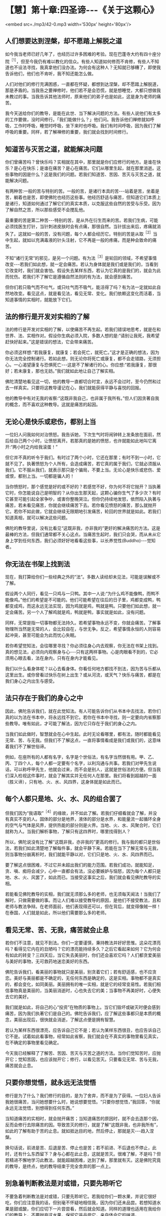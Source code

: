 * 【慧】第十章:四圣谛-﻿-﻿-《关于这颗心》

<embed src=./mp3/42-0.mp3 width='530px' height='80px'/>

** 人们想要达到涅槃，却不愿踏上解脱之道

  如今我当老师已好几年了，也经历过许多困难的考验。现在巴蓬寺大约有四十座分院^{［1］}，但至今我仍有难以教化的信众。有些人知道如何修而不肯修，有些人不知道也不设法寻找，我真拿他们没办法。为何会有这种人？无知就已够糟了，即使我告诉他们，他们也不肯听，我不知还能怎么做。

人们对他们的修行充满困惑，一直都在怀疑，都想到达涅槃，却不愿踏上解脱道，那是矛盾的。当我告之要禅修时，他们若不是会恐慌，就是想睡觉，大都只想做我未教过的事。当我告诉其他法师时，原来他们的弟子也是如此，这是身为老师的痛苦。

  我今天送给你们的教导，是能在此世、当下解决问题的方法。有些人说他们有太多的工作要做，没时间修行。「我们能做什么？」他们问。我告诉他们禅修就如呼吸，工作时呼吸，睡觉时呼吸，坐下来时也呼吸。我们有时间呼吸，因为我们了解呼吸的重要。同样，若了解禅修的重要，我们就会找到时间修行。

** 知道苦与灭苦之道，就能解决问题

  你们曾痛苦吗？曾快乐吗？实相就在其中，那里就是你们应修行的地方。是谁在快乐？是心在快乐；是谁在痛苦？是心在痛苦。它们从哪里生起，就在那里消逝。这些事物的因是什么？这是我们的问题。若我们知道苦、苦因、苦灭与灭苦之道，就能解决问题。

  有两种苦:一般的苦与特别的苦。一般的苦，是诸行本具的苦-﻿-﻿-站着是苦，坐着是苦，躺着也是苦，即使佛陀也经历这些事。他经历舒适与痛苦，但知道它们本质上是诸行，知道如何通过了解它们的真实本质，以克服这些自然的苦受与乐受。因为了解自然之苦，所以那些感受不会搅乱他。

  最重要的苦是第二种苦-﻿-﻿-特别的苦，是从外在衍生而来的苦。若我们生病，可能必须找医生打针，当针刺进皮肤时会有点痛，那很自然。当针拔出来后，疼痛就消失了。这就如一般的苦，没有问题，每个人都会经历它。特别的苦是从取^{［2］}当中生起，就如以充满毒液的针头注射，它不再是一般的疼痛，而是种会致命的痛苦。

  不知“诸行无常”的邪见，是另一个问题。有为法^{［3］}是轮回的领域，不希望事情改变-﻿-﻿-若我们如此想，就一定会痛苦。若认为身体就是我们或是我们的，当看到它改变时，我们就会害怕。假设失去某样东西，若认为它真的是我们的，就会为此而忧伤。若我们不了解它是遵循自然法则的有为法，就会感到痛苦。

  但你们若只吸气而不吐气，或只吐气而不吸气，能活得了吗？有为法一定就如此自然地改变。看见这点，就是看见法，看见无常、变化。我们依赖这变化而活着，当知道事情的实相时，就能放下它们。

** 法的修行是开发对实相的了解

  法的修行是开发对实相的了解，以使痛苦不再生起。若我们错误地思考，就是在和世界、法、实相作对。假设你生病必须入院，多数人想的是:“请别让我死，我希望赶快好起来。”这是错误的想法，它会带来痛苦。  

你必须这样想:“若我康复，就康复；若会死亡，就死亡。”这才是正确的想法，因为你无法完全控制诸行。若如此想，则无论你将死亡或康复，都不会走错路，无须担心。一心渴望康复与恐惧死亡-﻿-﻿-这是不了解诸行的心。你应想:“若我康复，那很好；若未康复，那也无妨。”我们就如此地让自己了解实相。

  佛陀清楚地看见这一切，他的教导一直都切合时宜，永远不会过时，至今仍然和过去一样真实。只要将这教导谨记在心，我们就能获得平静与喜悦的回报。

  他的教导中有对无我的省察:“这既非我自己，也非属于我所有。”但人们因贪著自我的概念，而不喜欢这种教导。这就是痛苦的起因。

** 无论心是快乐或悲伤，都别上当

  一位妇人问我如何对治愤怒。我告诉她，下次生气时将闹钟转上发条放在面前，然后给自己两个小时，让愤怒离开。若那真的是她的愤怒，也许就能如此地叫它离开:“两小时之内给我滚蛋！”

  但它并不真的听令于我们。有时过了两个小时，它还在那里；有时不到一小时，它就不见了。执著愤怒为个人所有，会造成痛苦，若它真的属于我们，它就必须服从我们。它不服从我们，就表示那只是个骗局，不要上当。无论心是快乐或悲伤、爱或恨，都别上当。一切都是骗人的！

  当你愤怒时，那个感觉是好的或不好的？若感觉不好，你为何不将它抛开？当执著它时，你怎能说自己是明智的？从你出生那天起，这颗心骗你生气了多少次？有时它甚至可能引起全家争吵，或害你整晚哭泣。但你仍持续地发怒，依然陷入执著与痛苦，若未看见痛苦，你就会继续痛苦下去。若你看见愤怒的痛苦，那么就抛开它。若你不如此做，它就会继续无限期地引发痛苦，轮回的世界就是如此。若我们知道真相，就可以解决这些问题。

  佛陀的教导里说，没有比看见“这既非我，亦非我的”更好的解决痛苦的方法。这是最棒的方法，但我们通常都不关心这点。当痛苦生起时，我们只会哭，而从未从它身上学到任何东西，我们必须好好地看看这些事，以长养觉性(Buddho)-﻿-﻿-觉知者。

[[./img/42-2.jpeg]]

** 你无法在书架上找到法

  现在，我打算给你们一些经典之外的“法”。多数人读经却未见法，可能是误解或不了解。

  假设两个人同行，看见一只鸡与一只鸭。其中一人说:“为什么鸡不能像鸭，而鸭不能像鸡。”他们的希望是不可能的。他们可能希望在往后的日子里，鸡都变成鸭，鸭都变成鸡，而这永远无法实现，因为鸡就是鸡，鸭就是鸭。只要他们如此想，就一定会痛苦。另一个人了解鸡就是鸡，鸭就是鸭，事实就是如此，没有问题。

  同样，无常是指一切事物都无法持久。若希望事物永远不变，你就会痛苦。了解事物理所当然是无常的人，会比较自在，与世无争。反之，希望事情永恒的人则容易起冲突，甚至可能会为此而忧心失眠。

  若你希望觉知法，会往哪里寻找？你必须往身心内去观察，你无法在书架上找到。真的想见法，必须向内观察身与心-﻿-﻿-只有这两样事物。心是肉眼看不到的，它必须用心眼去看，法在身内，只有在身内才能看见。

  我们以什么看身体呢？以心去看身体。你看任何地方都找不到法，因为苦与乐都从这里出生。或你曾看过快乐在树上出生？或从河流，或天气？快乐与痛苦，都是在我们身心之内出生与感受。

** 法只存在于我们的身心之中

  因此，佛陀告诉我们，就在此觉知法。有人可能告诉你们从书本中去找法，若你们真的以为法在书本中，将永远找不到它。若你在书本中寻找，则一定要向内省察那些教导。唯有如此，才可能了解法，因为它只存在于我们的身心之内。

  当我们如此做时，智慧就会在心中生起。此时无论看哪里，都有法，随时都能看见无常、苦、与无我。但我们不了解这点，一直将事情看成是我们或我们的，这意味着我们不了解世俗谛。

  例如，在座所有的人都有名字，名字是个世俗法，有名字当然很有用。甲、乙、丙、丁四个人，每个人都一定要有个名字，以利沟通与共事。若我们对甲先生说话，可以称呼甲先生，他就会过来，而不会是别人，这就是世俗法的方便。但当我们深入检视这件事时，就会了解其实并无任何人在那里。我们将看到超越的一面（胜义谛），只有地、火、水、风四界，这身体就是如此而已。

** 每个人都只是地、火、水、风的组合罢了

  但我们因为“我语取”^{［4］}的缘故，并不如此了解。若我们仔细看就会了解，并没有真实不变的人。固体的部分是地界，液体的部分是水界，和能量流一起循环全身的空气与气体是风界，提供热能的部分则是火界。当地、火、水、风聚合时，它们就称为人。当我们解析事物，了解只有这四界时，哪里找得到人？

  所以，佛陀说没有比了解“这既非我，亦非我的”更高的修行。我与我的都只是世俗法，若我们如此清楚地了解每件事，就会平静下来。若能在当下了解无常与无我，则当事物分崩离析时，我们就能平静以对，它们只是地、火、水、风四界而已。

  要了解这点很困难，不过它并未超出我们的能力范围。若我们成功，就能知足，贪、嗔、痴将会减少，心中一直都会有法，没必要嫉妒与恼怒，因为每个人都只是地、水、火、风罢了，如此而已。当接受这事实之后，我们就会看见佛陀教导的实相。

  若能看见佛陀教导的实相，我们就无须那么多的老师，也无须每天闻法！当我们了解时，只做需要做的事。而让人们难以接受教导的原因，是他们不接受教法，且和老师与教法争辩。在老师面前，他们表现得还可以，但在背后，就变得像贼一样！在泰国，人们就是如此，所以他们需要那么多的老师。

** 看见无常、苦、无我，痛苦就会止息

  若你们不注意，就见不到法。你们一定要谨慎，秉持教法并好好思惟。这朵花漂亮吗？看得见它内在的丑陋吗？它的漂亮能持续多久？之后它看起来如何？它为何会有如此的转变？三四天后，当它失去美丽时，你们还会喜欢它吗？人们都贪爱美丽与美好的事物，无可救药地迷恋美好的东西。

佛陀告诉我们，看美丽的事物就只是美丽，别贪着它们；若有舒适感，也不应贪恋。美好与美丽都是不确定的，无任何东西是确定的，这是实相。事物都不是真实的，都会变化，如同美丽。美丽拥有的唯一实相，就是它的经常变易性。若我们相信事物真是美丽的，当美丽消逝时，心也失去它的美；当事物不再美好时，心便失去它的美好。

我们就是如此，将自己的心“投资”在物质的事物上。当它们毁坏或破灭时便会感到痛苦，因为我们执著它们是自己的。佛陀告诉我们，应了解这些事都只是本质的概念，美丽出现后，很快就会消逝，了解这点便是拥有智慧。

  若认为某样东西很漂亮，应告诉自己它不是；若认为某样东西很丑，也应告诉自己它不是。试着如此看事物，经常如此省察，我们就会在不真实的事物里看见真实，在不确定的事物里看见确定。

  今天我已经解释了了解苦、苦因、苦灭与灭苦之道的方法。当你们觉知苦时，应抛开它；觉知苦因，也应该抛开它；修行，以看见苦灭。只要看见无常、苦与无我，痛苦就会止息。

** 只要你想觉悟，就永远无法觉悟

修行是为了什么？我们修行的目的，是为了舍弃，而不是为了获得。一位妇人告诉我她很痛苦，当问她想要什么时，她说想要觉悟。“只要你想觉悟，”我回答，“你就永远无法觉悟，别想得到任何东西。”

当知道痛苦的实相时，就会抛开痛苦；当知道痛苦的原因时，就不会去造那个因，反而会修行去除痛苦的因。导致苦灭的修行，就是了解“这既非我，也非我所有”，如此的了解有助于苦的止息。就如抵达目的地，然后停止，那就是灭-﻿-﻿-趋入涅槃。

  换句话说，前进是苦、后退是苦、停止也是苦；若不前进、不后退也不停止，此时，还有什么东西留下？身与心都在此止息，这就是苦灭。很难了解，不是吗？但若精进不懈地学习此教法，就能超越困难，达到了解，那里就有灭。这是佛陀究竟的教导，是终点，他的教导结束于完全舍弃的那一点上。

[[./img/42-3.jpeg]]

** 别急着判断教法是对或错，只要先聆听它

  不要急着判断教法是对或错，只要先聆听它。若我给你们一颗水果，并说它很好吃，你们应注意我的话，但别毫不怀疑地相信我，因为你们还未品尝。若想知道水果是甜或酸，你们应切下一片尝尝看，然后就会知道。同样的道理也适用在我给你们的教导上，不要抛弃这水果，保留它并品尝它，亲自体会它的味道。

  你们要知道，佛陀并没有老师。某位苦行者曾问佛陀他的老师是谁，佛陀回答说他没有老师，苦行者就摇着头离开了。佛陀太诚实了，他正在对一个不知道或不接受实相的人说话。所以我要告诉你们，不要相信我。

  佛陀说，一味相信别人是愚蠢的，因为其中缺乏清楚的认知。因此，佛陀说:“我没有老师。”这是实话，但你们应正确地了解这点，不能轻蔑你们的老师，别随便说:“我没有老师。”你们必须依赖老师，来告诉你们什么是对或什么是错，然后依教奉行。

  在佛陀时代，有些弟子并不喜欢他，因为佛陀经常告诫他们要精进、不放逸。那些懒惰者很怕佛陀，并憎恨他。当他去世时，有群弟子因为失去佛陀的指导而哭泣、悲伤，另一群弟子则为了不必再听到佛陀的唠叨而感到高兴、轻松
，第三群弟子则平静地思惟有生就有灭的实相。你们认同哪一群弟子呢？

  到了现在，事情并没有太大的改变，还是有些弟子会憎恨他们的老师，他们可能不会表现在外，而是隐藏在心中。对于仍有烦恼的人而言，有这种感觉是很正常的，即使佛陀也有人恨他。我也有憎恨我的弟子，我告诉他们要放弃不善行，但由于他们珍爱不善行，所以憎恨我。有许多人就是如此，唯有明智者才会坚定地修行法。

-----
*注释*:

［1］这是阿姜查在一九七七年所作的演讲，到了二〇〇二年，在泰国境内与世界各地，巴蓬寺的分院共计超过两百座。

［2］取:执取、执着，是十二缘起的第九支，指执着于所对之境。有四种取:（一）欲取-﻿-﻿-对世间欲乐强烈的渴爱。（二）见取-﻿-﻿-即执着邪见，如断见、常见等。（三）戒禁取-﻿-﻿-认为持种种禁戒，如狗戒、牛戒等，能导向解脱。（四）我语取-﻿-﻿-执着身见，认为五蕴的任何一蕴是「我」或「我所」。

［3］有为法:泛指因缘和合而成的现象，是世间共许的实相，与无为法相对应。无为法是指非由因缘和合而成的法，即指涅槃，它是脱离有为法之苦，而达到最终解脱之法。

［4］参见注［2］。

